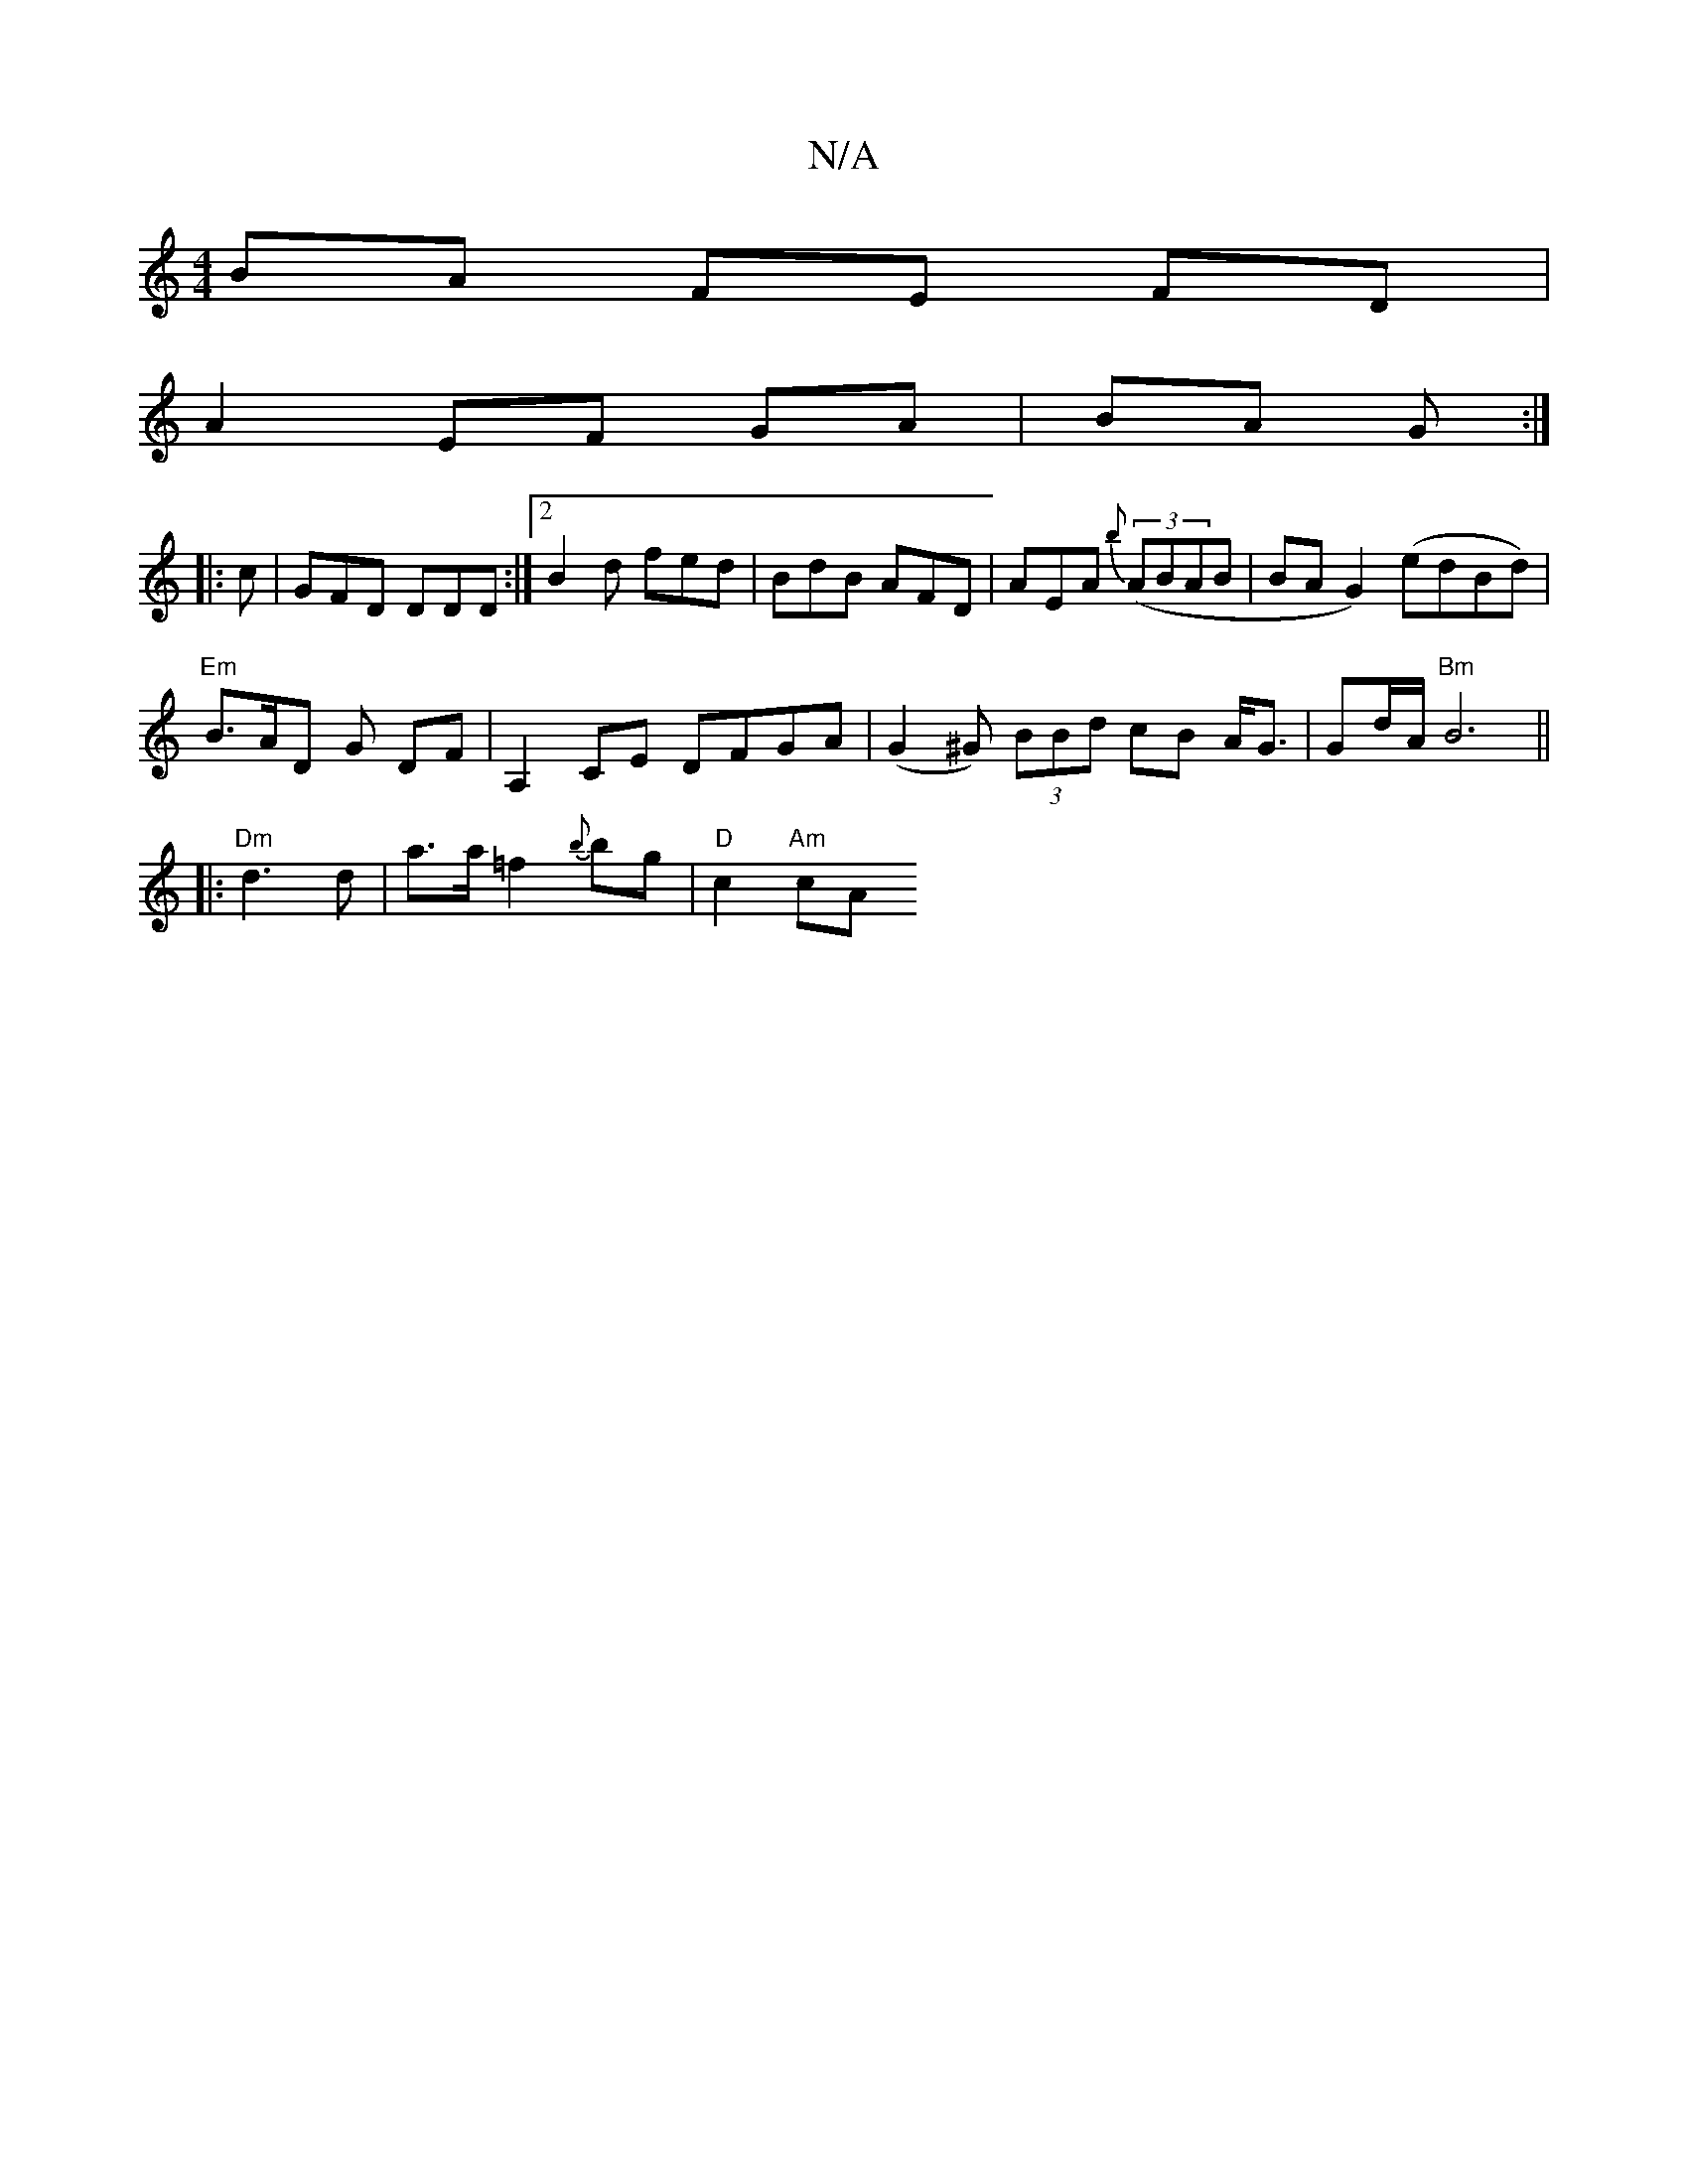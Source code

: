 X:1
T:N/A
M:4/4
R:N/A
K:Cmajor
BA FE FD |
A2 EF GA|BA G :|
|:c | GFD DDD:|2 B2d fed|BdB AFD|AEA {b} ((3ABAB | BAG2) (edBd)|
"Em" B3/2A/2D G DF|A,2 CE DFGA-|(G2^G) (3BBd cB A<G|Gd/A/ "Bm" B6||
|:"Dm"d3 d|a>a =f2 {b}bg|"D" c2 "Am"cA 